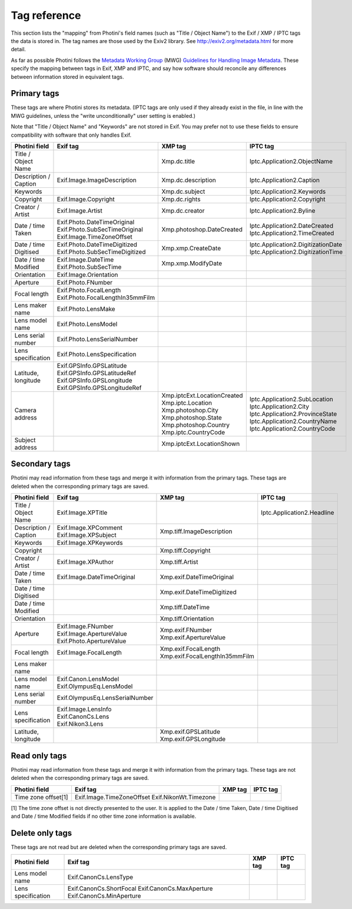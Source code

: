 .. This is part of the Photini documentation.
   Copyright (C)  2012-17  Jim Easterbrook.
   See the file ../DOC_LICENSE.txt for copying condidions.

Tag reference
=============

This section lists the "mapping" from Photini's field names (such as "Title / Object Name") to the Exif / XMP / IPTC tags the data is stored in.
The tag names are those used by the Exiv2 library.
See http://exiv2.org/metadata.html for more detail.

As far as possible Photini follows the `Metadata Working Group <http://www.metadataworkinggroup.org/>`_ (MWG) `Guidelines for Handling Image Metadata <http://www.metadataworkinggroup.org/specs/>`_.
These specify the mapping between tags in Exif, XMP and IPTC, and say how software should reconcile any differences between information stored in equivalent tags.

Primary tags
------------

These tags are where Photini stores its metadata.
(IPTC tags are only used if they already exist in the file, in line with the MWG guidelines, unless the "write unconditionally" user setting is enabled.)

Note that "Title / Object Name" and "Keywords" are not stored in Exif.
You may prefer not to use these fields to ensure compatibility with software that only handles Exif.

=====================  ================================  ===========================  ==================
Photini field          Exif tag                          XMP tag                      IPTC tag
=====================  ================================  ===========================  ==================
Title / Object Name                                      Xmp.dc.title                 Iptc.Application2.ObjectName
Description / Caption  Exif.Image.ImageDescription       Xmp.dc.description           Iptc.Application2.Caption
Keywords                                                 Xmp.dc.subject               Iptc.Application2.Keywords
Copyright              Exif.Image.Copyright              Xmp.dc.rights                Iptc.Application2.Copyright
Creator / Artist       Exif.Image.Artist                 Xmp.dc.creator               Iptc.Application2.Byline
Date / time Taken      Exif.Photo.DateTimeOriginal       Xmp.photoshop.DateCreated    Iptc.Application2.DateCreated
                       Exif.Photo.SubSecTimeOriginal                                  Iptc.Application2.TimeCreated
                       Exif.Image.TimeZoneOffset
Date / time Digitised  Exif.Photo.DateTimeDigitized      Xmp.xmp.CreateDate           Iptc.Application2.DigitizationDate
                       Exif.Photo.SubSecTimeDigitized                                 Iptc.Application2.DigitizationTime
Date / time Modified   Exif.Image.DateTime               Xmp.xmp.ModifyDate
                       Exif.Photo.SubSecTime
Orientation            Exif.Image.Orientation
Aperture               Exif.Photo.FNumber
Focal length           Exif.Photo.FocalLength
                       Exif.Photo.FocalLengthIn35mmFilm
Lens maker name        Exif.Photo.LensMake
Lens model name        Exif.Photo.LensModel
Lens serial number     Exif.Photo.LensSerialNumber
Lens specification     Exif.Photo.LensSpecification
Latitude, longitude    Exif.GPSInfo.GPSLatitude
                       Exif.GPSInfo.GPSLatitudeRef
                       Exif.GPSInfo.GPSLongitude
                       Exif.GPSInfo.GPSLongitudeRef
Camera address                                           Xmp.iptcExt.LocationCreated
                                                         Xmp.iptc.Location            Iptc.Application2.SubLocation
                                                         Xmp.photoshop.City           Iptc.Application2.City
                                                         Xmp.photoshop.State          Iptc.Application2.ProvinceState
                                                         Xmp.photoshop.Country        Iptc.Application2.CountryName
                                                         Xmp.iptc.CountryCode         Iptc.Application2.CountryCode
Subject address                                          Xmp.iptcExt.LocationShown
=====================  ================================  ===========================  ==================

Secondary tags
--------------

Photini may read information from these tags and merge it with information from the primary tags.
These tags are deleted when the corresponding primary tags are saved.

=====================  ===============================  ==============================  ==================
Photini field          Exif tag                         XMP tag                         IPTC tag
=====================  ===============================  ==============================  ==================
Title / Object Name    Exif.Image.XPTitle                                               Iptc.Application2.Headline
Description / Caption  Exif.Image.XPComment             Xmp.tiff.ImageDescription
                       Exif.Image.XPSubject
Keywords               Exif.Image.XPKeywords
Copyright                                               Xmp.tiff.Copyright
Creator / Artist       Exif.Image.XPAuthor              Xmp.tiff.Artist
Date / time Taken      Exif.Image.DateTimeOriginal      Xmp.exif.DateTimeOriginal
Date / time Digitised                                   Xmp.exif.DateTimeDigitized
Date / time Modified                                    Xmp.tiff.DateTime
Orientation                                             Xmp.tiff.Orientation
Aperture               Exif.Image.FNumber               Xmp.exif.FNumber
                       Exif.Image.ApertureValue         Xmp.exif.ApertureValue
                       Exif.Photo.ApertureValue
Focal length           Exif.Image.FocalLength           Xmp.exif.FocalLength
                                                        Xmp.exif.FocalLengthIn35mmFilm
Lens maker name
Lens model name        Exif.Canon.LensModel
                       Exif.OlympusEq.LensModel
Lens serial number     Exif.OlympusEq.LensSerialNumber
Lens specification     Exif.Image.LensInfo
                       Exif.CanonCs.Lens
                       Exif.Nikon3.Lens
Latitude, longitude                                     Xmp.exif.GPSLatitude
                                                        Xmp.exif.GPSLongitude
=====================  ===============================  ==============================  ==================

Read only tags
--------------

Photini may read information from these tags and merge it with information from the primary tags.
These tags are not deleted when the corresponding primary tags are saved.

=====================  =========================  ================================  ==================
Photini field          Exif tag                   XMP tag                           IPTC tag
=====================  =========================  ================================  ==================
Time zone offset[1]    Exif.Image.TimeZoneOffset
                       Exif.NikonWt.Timezone
=====================  =========================  ================================  ==================

[1] The time zone offset is not directly presented to the user.
It is applied to the Date / time Taken, Date / time Digitised and Date / time Modified fields if no other time zone information is available.

Delete only tags
----------------

These tags are not read but are deleted when the corresponding primary tags are saved.

=====================  =========================  ================================  ==================
Photini field          Exif tag                   XMP tag                           IPTC tag
=====================  =========================  ================================  ==================
Lens model name        Exif.CanonCs.LensType
Lens specification     Exif.CanonCs.ShortFocal
                       Exif.CanonCs.MaxAperture
                       Exif.CanonCs.MinAperture
=====================  =========================  ================================  ==================
